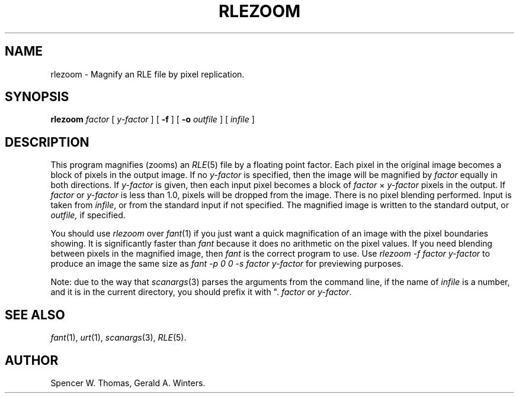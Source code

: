 .\" Copyright (c) 1986, University of Utah
.TH RLEZOOM 1 "Feb 27, 1987" 1
.UC 4
.SH NAME
rlezoom \- Magnify an RLE file by pixel replication.
.SH SYNOPSIS
.B rlezoom
.I factor
[
.I y-factor
] [
.B \-f
] [
.B \-o
.I outfile
] [
.I infile
]
.SH DESCRIPTION
This program magnifies (zooms) an
.IR RLE (5)
file by a floating point factor.  Each pixel in the original image becomes
a block of pixels in the output image.  If no
.I y-factor
is specified, then the image will be magnified by
.I factor
equally in both directions.  If
.I y-factor
is given, then each input pixel becomes a block of
.IR factor \h'\w'i'u'\(mu\h'\w'i'u' y-factor
pixels in the output.  If
.I factor
or
.I y-factor
is less than 1.0, pixels will be dropped from the image.  There is no
pixel blending performed.  Input is taken from
.IR infile ,
or from the standard input if not specified.  The magnified image is
written to the standard output, or
.I outfile,
if specified.

You should use
.I rlezoom
over
.IR fant (1)
if you just want a quick magnification of an image with the pixel
boundaries showing.  It is significantly faster than
.I fant
because it does no arithmetic on the pixel values.
If you need blending between pixels in the magnified
image, then
.I fant
is the correct program to use.  Use
.I "rlezoom \-f factor y-factor"
to produce an image the same size as
.I "fant \-p 0 0 \-s factor y-factor"
for previewing purposes.

Note: due to the way that
.IR scanargs (3)
parses the arguments from the command line, if the name of
.I infile
is a number, and it is in the current directory, you should prefix it
with ".\" so that it will not be confused with
.I factor
or
.IR y-factor .
.SH SEE ALSO
.IR fant (1),
.IR urt (1),
.IR scanargs (3),
.IR RLE (5).
.SH AUTHOR
Spencer W. Thomas,
Gerald A. Winters.
